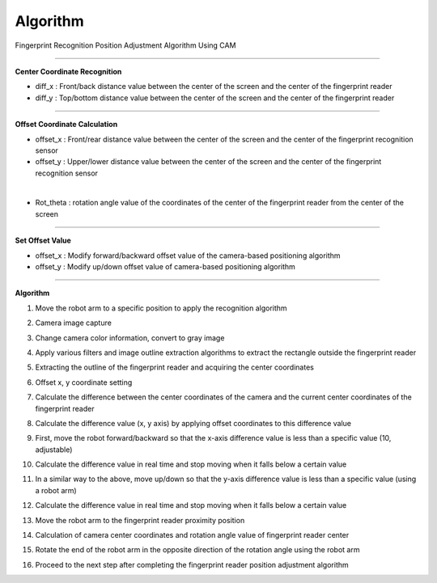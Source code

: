 Algorithm
===========================

Fingerprint Recognition Position Adjustment Algorithm Using CAM

----------------------------------------------------------------

**Center Coordinate Recognition**

- diff_x : Front/back distance value between the center of the screen and the center of the fingerprint reader
- diff_y : Top/bottom distance value between the center of the screen and the center of the fingerprint reader

.. thumbnail:: /_images/start_gui/algo.png

----------------------------------------------------------------

**Offset Coordinate Calculation**

- offset_x : Front/rear distance value between the center of the screen and the center of the fingerprint recognition sensor
- offset_y : Upper/lower distance value between the center of the screen and the center of the fingerprint recognition sensor

.. thumbnail:: /_images/start_gui/algo2.png
|

- Rot_theta : rotation angle value of the coordinates of the center of the fingerprint reader from the center of the screen

.. thumbnail:: /_images/start_gui/algo3.png

----------------------------------------------------------------

**Set Offset Value**

- offset_x : Modify forward/backward offset value of the camera-based positioning algorithm
- offset_y : Modify up/down offset value of camera-based positioning algorithm

.. thumbnail:: /_images/start_gui/algo4.png

----------------------------------------------------------------

**Algorithm**

1. Move the robot arm to a specific position to apply the recognition algorithm

.. 

2. Camera image capture

.. 

3. Change camera color information, convert to gray image

.. 

4. Apply various filters and image outline extraction algorithms to extract the rectangle outside the fingerprint reader

.. 

5. Extracting the outline of the fingerprint reader and acquiring the center coordinates

.. 

6. Offset x, y coordinate setting

.. 

7. Calculate the difference between the center coordinates of the camera and the current center coordinates of the fingerprint reader

.. 

8. Calculate the difference value (x, y axis) by applying offset coordinates to this difference value

.. 

9. First, move the robot forward/backward so that the x-axis difference value is less than a specific value (10, adjustable)

.. 

10. Calculate the difference value in real time and stop moving when it falls below a certain value

.. 

11. In a similar way to the above, move up/down so that the y-axis difference value is less than a specific value (using a robot arm)

.. 

12. Calculate the difference value in real time and stop moving when it falls below a certain value

.. 

13. Move the robot arm to the fingerprint reader proximity position

.. 

14. Calculation of camera center coordinates and rotation angle value of fingerprint reader center

.. 

15. Rotate the end of the robot arm in the opposite direction of the rotation angle using the robot arm

.. 

16. Proceed to the next step after completing the fingerprint reader position adjustment algorithm